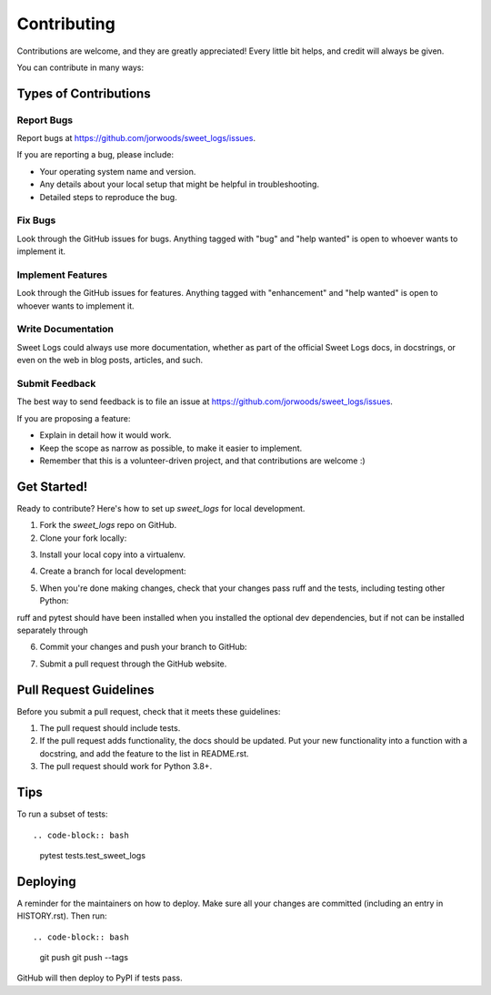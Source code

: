 .. highlight:: shell

============
Contributing
============

Contributions are welcome, and they are greatly appreciated! Every little bit
helps, and credit will always be given.

You can contribute in many ways:

Types of Contributions
----------------------

Report Bugs
~~~~~~~~~~~

Report bugs at https://github.com/jorwoods/sweet_logs/issues.

If you are reporting a bug, please include:

* Your operating system name and version.
* Any details about your local setup that might be helpful in troubleshooting.
* Detailed steps to reproduce the bug.

Fix Bugs
~~~~~~~~

Look through the GitHub issues for bugs. Anything tagged with "bug" and "help
wanted" is open to whoever wants to implement it.

Implement Features
~~~~~~~~~~~~~~~~~~

Look through the GitHub issues for features. Anything tagged with "enhancement"
and "help wanted" is open to whoever wants to implement it.

Write Documentation
~~~~~~~~~~~~~~~~~~~

Sweet Logs could always use more documentation, whether as part of the
official Sweet Logs docs, in docstrings, or even on the web in blog posts,
articles, and such.

Submit Feedback
~~~~~~~~~~~~~~~

The best way to send feedback is to file an issue at https://github.com/jorwoods/sweet_logs/issues.

If you are proposing a feature:

* Explain in detail how it would work.
* Keep the scope as narrow as possible, to make it easier to implement.
* Remember that this is a volunteer-driven project, and that contributions
  are welcome :)

Get Started!
------------

Ready to contribute? Here's how to set up `sweet_logs` for local development.

1. Fork the `sweet_logs` repo on GitHub.
2. Clone your fork locally::

.. code-block:: bash
    git clone git@github.com:jorwoods/sweet_logs.git

3. Install your local copy into a virtualenv.

.. code-block:: bash
    cd sweet_logs/
    python -m venv .venv
    source .venv/bin/activate
    pip install -e .[dev]
    pip install pre-commit
    pre-commit install

4. Create a branch for local development::

.. code-block:: bash
     git checkout -b name-of-your-bugfix-or-feature

   Now you can make your changes locally.

5. When you're done making changes, check that your changes pass ruff and the
   tests, including testing other Python::

.. code-block:: bash
    ruff sweet_logs tests
    pytest

ruff and pytest should have been installed when you installed the optional dev
dependencies, but if not can be installed separately through

.. code-block:: bash
    pip install ruff pytest

6. Commit your changes and push your branch to GitHub::

.. code-block:: bash
    git add .
    git commit -m "Your detailed description of your changes."
    git push origin name-of-your-bugfix-or-feature

7. Submit a pull request through the GitHub website.

Pull Request Guidelines
-----------------------

Before you submit a pull request, check that it meets these guidelines:

1. The pull request should include tests.
2. If the pull request adds functionality, the docs should be updated. Put
   your new functionality into a function with a docstring, and add the
   feature to the list in README.rst.
3. The pull request should work for Python 3.8+.

Tips
----

To run a subset of tests::

.. code-block:: bash
  pytest tests.test_sweet_logs


Deploying
---------

A reminder for the maintainers on how to deploy.
Make sure all your changes are committed (including an entry in HISTORY.rst).
Then run::

.. code-block:: bash
    git push
    git push --tags

GitHub will then deploy to PyPI if tests pass.
